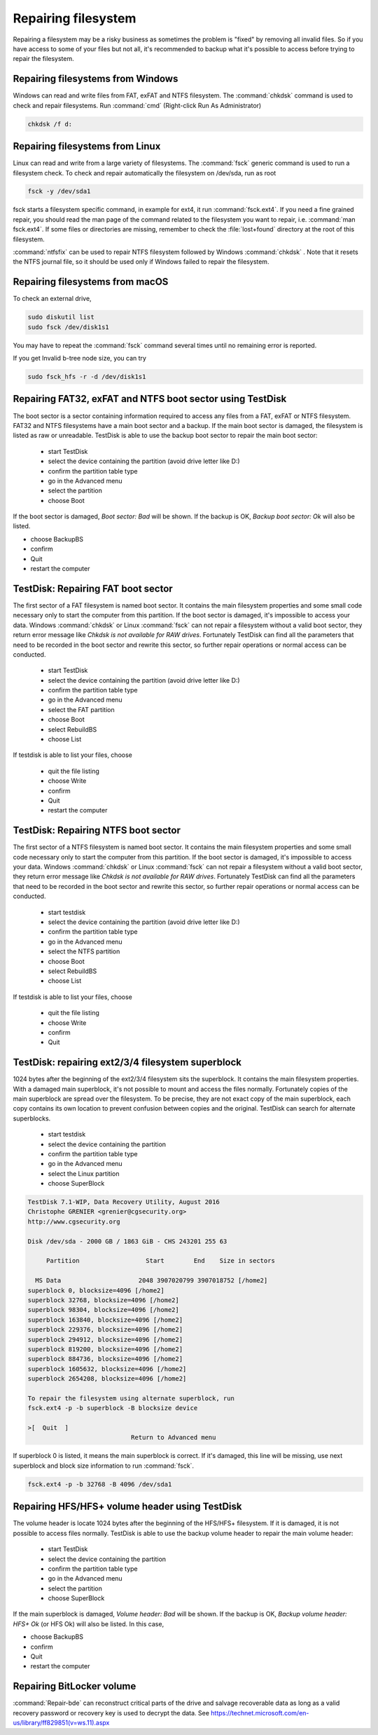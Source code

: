 Repairing filesystem
====================

Repairing a filesystem may be a risky business as sometimes the problem is "fixed" by removing all invalid files.
So if you have access to some of your files but not all, it's recommended to backup what it's possible to access before trying to repair the filesystem.

Repairing filesystems from Windows
----------------------------------

Windows can read and write files from FAT, exFAT and NTFS filesystem. The :command:`chkdsk` command is used to check and repair filesystems.
Run :command:`cmd` (Right-click Run As Administrator)

.. code-block:: none

   chkdsk /f d:


Repairing filesystems from Linux
--------------------------------

Linux can read and write from a large variety of filesystems. The :command:`fsck` generic command is used to run a filesystem check.
To check and repair automatically the filesystem on /dev/sda, run as root

.. code-block:: none

   fsck -y /dev/sda1

fsck starts a filesystem specific command, in example for ext4, it run :command:`fsck.ext4`.
If you need a fine grained repair, you should read the man page of the command related to the filesystem you want to repair, i.e. :command:`man fsck.ext4`.
If some files or directories are missing, remember to check the :file:`lost+found` directory at the root of this filesystem.

:command:`ntfsfix` can be used to repair NTFS filesystem followed by Windows :command:`chkdsk` . Note that it resets the NTFS journal file, so it should be used only if Windows failed to repair the filesystem.

Repairing filesystems from macOS
--------------------------------
To check an external drive,

.. code-block:: none

   sudo diskutil list
   sudo fsck /dev/disk1s1

You may have to repeat the :command:`fsck` command several times until no remaining error is reported.

If you get Invalid b-tree node size, you can try

.. code-block:: none

   sudo fsck_hfs -r -d /dev/disk1s1

Repairing FAT32, exFAT and NTFS boot sector using TestDisk
----------------------------------------------------------
The boot sector is a sector containing information required to access any files from a FAT, exFAT or NTFS filesystem.
FAT32 and NTFS filesystems have a main boot sector and a backup. If the main boot sector is damaged, the filesystem is listed as raw or unreadable.
TestDisk is able to use the backup boot sector to repair the main boot sector:

 * start TestDisk
 * select the device containing the partition (avoid drive letter like D:)
 * confirm the partition table type
 * go in the Advanced menu
 * select the partition
 * choose Boot

If the boot sector is damaged, *Boot sector: Bad* will be shown.
If the backup is OK, *Backup boot sector: Ok* will also be listed.

* choose BackupBS
* confirm
* Quit
* restart the computer


TestDisk: Repairing FAT boot sector
-----------------------------------

The first sector of a FAT filesystem is named boot sector. It contains the main filesystem properties and some small code necessary only to start the computer from this partition.
If the boot sector is damaged, it's impossible to access your data. Windows :command:`chkdsk` or Linux :command:`fsck` can not repair a filesystem without a valid boot sector, they return error message like *Chkdsk is not available for RAW drives*. Fortunately TestDisk can find all the parameters that need to be recorded in the boot sector and rewrite this sector, so further repair operations or normal access can be conducted.

 * start TestDisk
 * select the device containing the partition (avoid drive letter like D:)
 * confirm the partition table type
 * go in the Advanced menu
 * select the FAT partition
 * choose Boot
 * select RebuildBS
 * choose List

If testdisk is able to list your files, choose

  * quit the file listing
  * choose Write
  * confirm
  * Quit
  * restart the computer

.. _repairing_ntfs_boot_sector:

TestDisk: Repairing NTFS boot sector
------------------------------------

The first sector of a NTFS filesystem is named boot sector. It contains the main filesystem properties and some small code necessary only to start the computer from this partition.
If the boot sector is damaged, it's impossible to access your data. Windows :command:`chkdsk` or Linux :command:`fsck` can not repair a filesystem without a valid boot sector, they return error message like *Chkdsk is not available for RAW drives*. Fortunately TestDisk can find all the parameters that need to be recorded in the boot sector and rewrite this sector, so further repair operations or normal access can be conducted.

 * start testdisk
 * select the device containing the partition (avoid drive letter like D:)
 * confirm the partition table type
 * go in the Advanced menu
 * select the NTFS partition
 * choose Boot
 * select RebuildBS
 * choose List

If testdisk is able to list your files, choose

  * quit the file listing
  * choose Write
  * confirm
  * Quit

TestDisk: repairing ext2/3/4 filesystem superblock
--------------------------------------------------

1024 bytes after the beginning of the ext2/3/4 filesystem sits the superblock. It contains the main filesystem properties.
With a damaged main superblock, it's not possible to mount and access the files normally. Fortunately copies of the main superblock are spread over the filesystem. To be precise, they are not exact copy of the main superblock, each copy contains its own location to prevent confusion between copies and the original. TestDisk can search for alternate superblocks.

 * start testdisk
 * select the device containing the partition
 * confirm the partition table type
 * go in the Advanced menu
 * select the Linux partition
 * choose SuperBlock


.. code-block:: none

   TestDisk 7.1-WIP, Data Recovery Utility, August 2016
   Christophe GRENIER <grenier@cgsecurity.org>
   http://www.cgsecurity.org
   
   Disk /dev/sda - 2000 GB / 1863 GiB - CHS 243201 255 63
   
        Partition                  Start        End    Size in sectors
   
     MS Data                     2048 3907020799 3907018752 [/home2]
   superblock 0, blocksize=4096 [/home2]
   superblock 32768, blocksize=4096 [/home2]
   superblock 98304, blocksize=4096 [/home2]
   superblock 163840, blocksize=4096 [/home2]
   superblock 229376, blocksize=4096 [/home2]
   superblock 294912, blocksize=4096 [/home2]
   superblock 819200, blocksize=4096 [/home2]
   superblock 884736, blocksize=4096 [/home2]
   superblock 1605632, blocksize=4096 [/home2]
   superblock 2654208, blocksize=4096 [/home2]
   
   To repair the filesystem using alternate superblock, run
   fsck.ext4 -p -b superblock -B blocksize device

   >[  Quit  ]
                               Return to Advanced menu

If superblock 0 is listed, it means the main superblock is correct. If it's damaged, this line will be missing,
use next superblock and block size information to run :command:`fsck`.

.. code-block:: none

   fsck.ext4 -p -b 32768 -B 4096 /dev/sda1

Repairing HFS/HFS+ volume header using TestDisk
-----------------------------------------------

The volume header is locate 1024 bytes after the beginning of the HFS/HFS+ filesystem. If it is damaged, it is not possible to access files normally.
TestDisk is able to use the backup volume header to repair the main volume header:

 * start TestDisk
 * select the device containing the partition
 * confirm the partition table type
 * go in the Advanced menu
 * select the partition
 * choose SuperBlock

If the main superblock is damaged, *Volume header: Bad* will be shown.
If the backup is OK, *Backup volume header: HFS+ Ok* (or HFS Ok) will also be listed.
In this case,

* choose BackupBS
* confirm
* Quit
* restart the computer

Repairing BitLocker volume
--------------------------

:command:`Repair-bde` can reconstruct critical parts of the drive and salvage recoverable data as long as a valid recovery password or recovery key is used to decrypt the data.
See https://technet.microsoft.com/en-us/library/ff829851(v=ws.11).aspx
